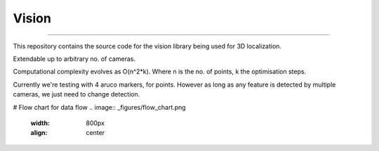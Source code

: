 Vision
----
----

This repository contains the source code for the vision library being used for 3D localization.

Extendable up to arbitrary no. of cameras.

Computational complexity evolves as O(n^2*k). Where n is the no. of points, k the optimisation steps.

Currently we're testing with 4 aruco markers, for points.
However as long as any feature is detected by multiple cameras, we just need to change detection.

# Flow chart for data flow
.. image:: _figures/flow_chart.png
    :width: 800px
    :align: center
